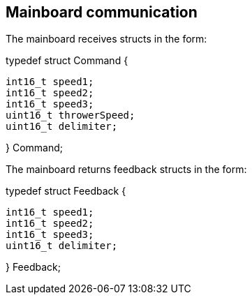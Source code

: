 == Mainboard communication

The mainboard receives structs in the form:


typedef struct Command {

	int16_t speed1;
	int16_t speed2;
	int16_t speed3;
	uint16_t throwerSpeed;
	uint16_t delimiter;
	
} Command;


The mainboard returns feedback structs in the form:


typedef struct Feedback {

	int16_t speed1;
	int16_t speed2;
	int16_t speed3;
	uint16_t delimiter;
	
} Feedback;

